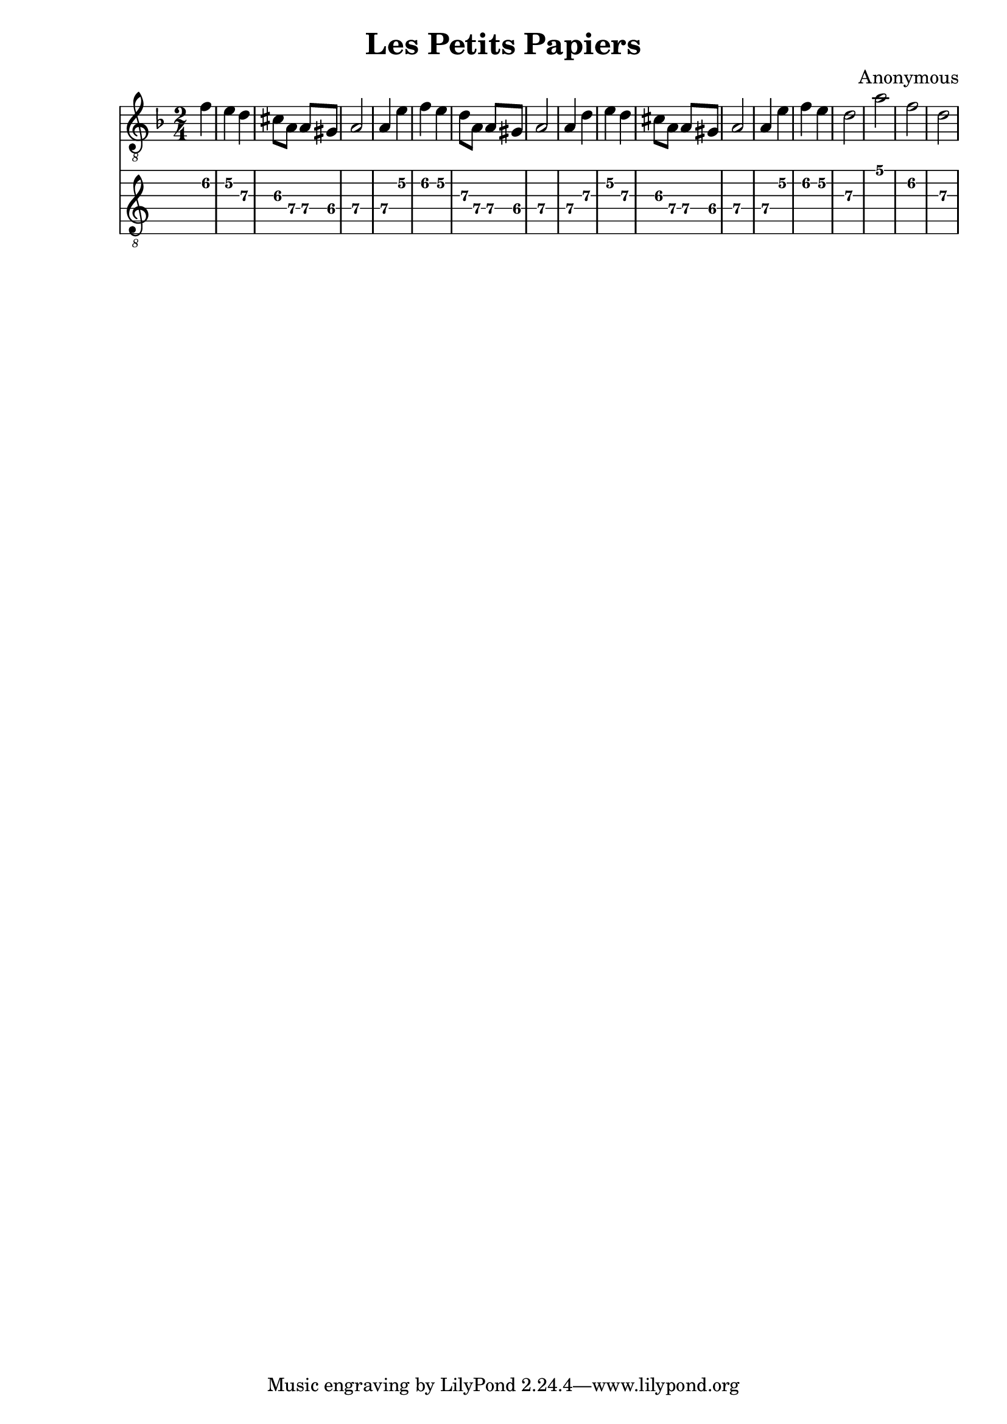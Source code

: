 \version "2.16.0"
\header {
   title = "Les Petits Papiers"
   composer = "Anonymous"
}
music = \relative c' {

    \clef "treble_8"
    \key d \minor
    \time 2/4
    \partial 4
    f | 
	e d |
	cis8 a a gis|
	a2|
	a4 e'
	f e
	d8 a a gis
	a2
	a4 d
	e d
	cis8 a a gis
	a2
	a4 e'
	f e
	d2
	a'2
	f
	d
  }

<<

\new Staff {\music}
\new TabStaff{
	\transpose c c 
	 \set TabStaff.minimumFret = #5
	\set TabStaff.restrainOpenStrings = ##t
	\music}

>>